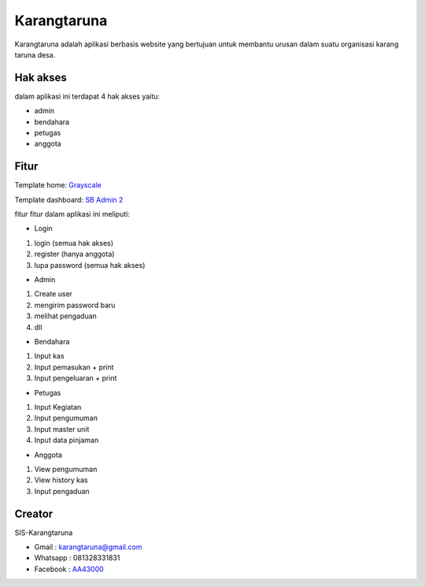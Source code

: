 ###################
Karangtaruna
###################

Karangtaruna adalah aplikasi berbasis website yang bertujuan untuk membantu urusan dalam suatu organisasi karang taruna desa.

*******************
Hak akses
*******************

dalam aplikasi ini terdapat 4 hak akses yaitu:

- admin
- bendahara
- petugas
- anggota

**************************
Fitur
**************************

Template home: `Grayscale <https://startbootstrap.com/theme/grayscale>`_

Template dashboard: `SB Admin 2 <https://startbootstrap.com/theme/sb-admin-2>`_

fitur fitur dalam aplikasi ini meliputi:

- Login
1. login (semua hak akses)
2. register (hanya anggota)
3. lupa password (semua hak akses)

- Admin
1. Create user
2. mengirim password baru
3. melihat pengaduan
4. dll

- Bendahara
1. Input kas
2. Input pemasukan + print
3. Input pengeluaran + print

- Petugas
1. Input Kegiatan
2. Input pengumuman
3. Input master unit
4. Input data pinjaman

- Anggota
1. View pengumuman
2. View history kas
3. Input pengaduan

*******************
Creator
*******************

SIS-Karangtaruna

- Gmail : karangtaruna@gmail.com
- Whatsapp : 081328331831
- Facebook : `AA43000 <https://facebook.com/aa43000>`_

